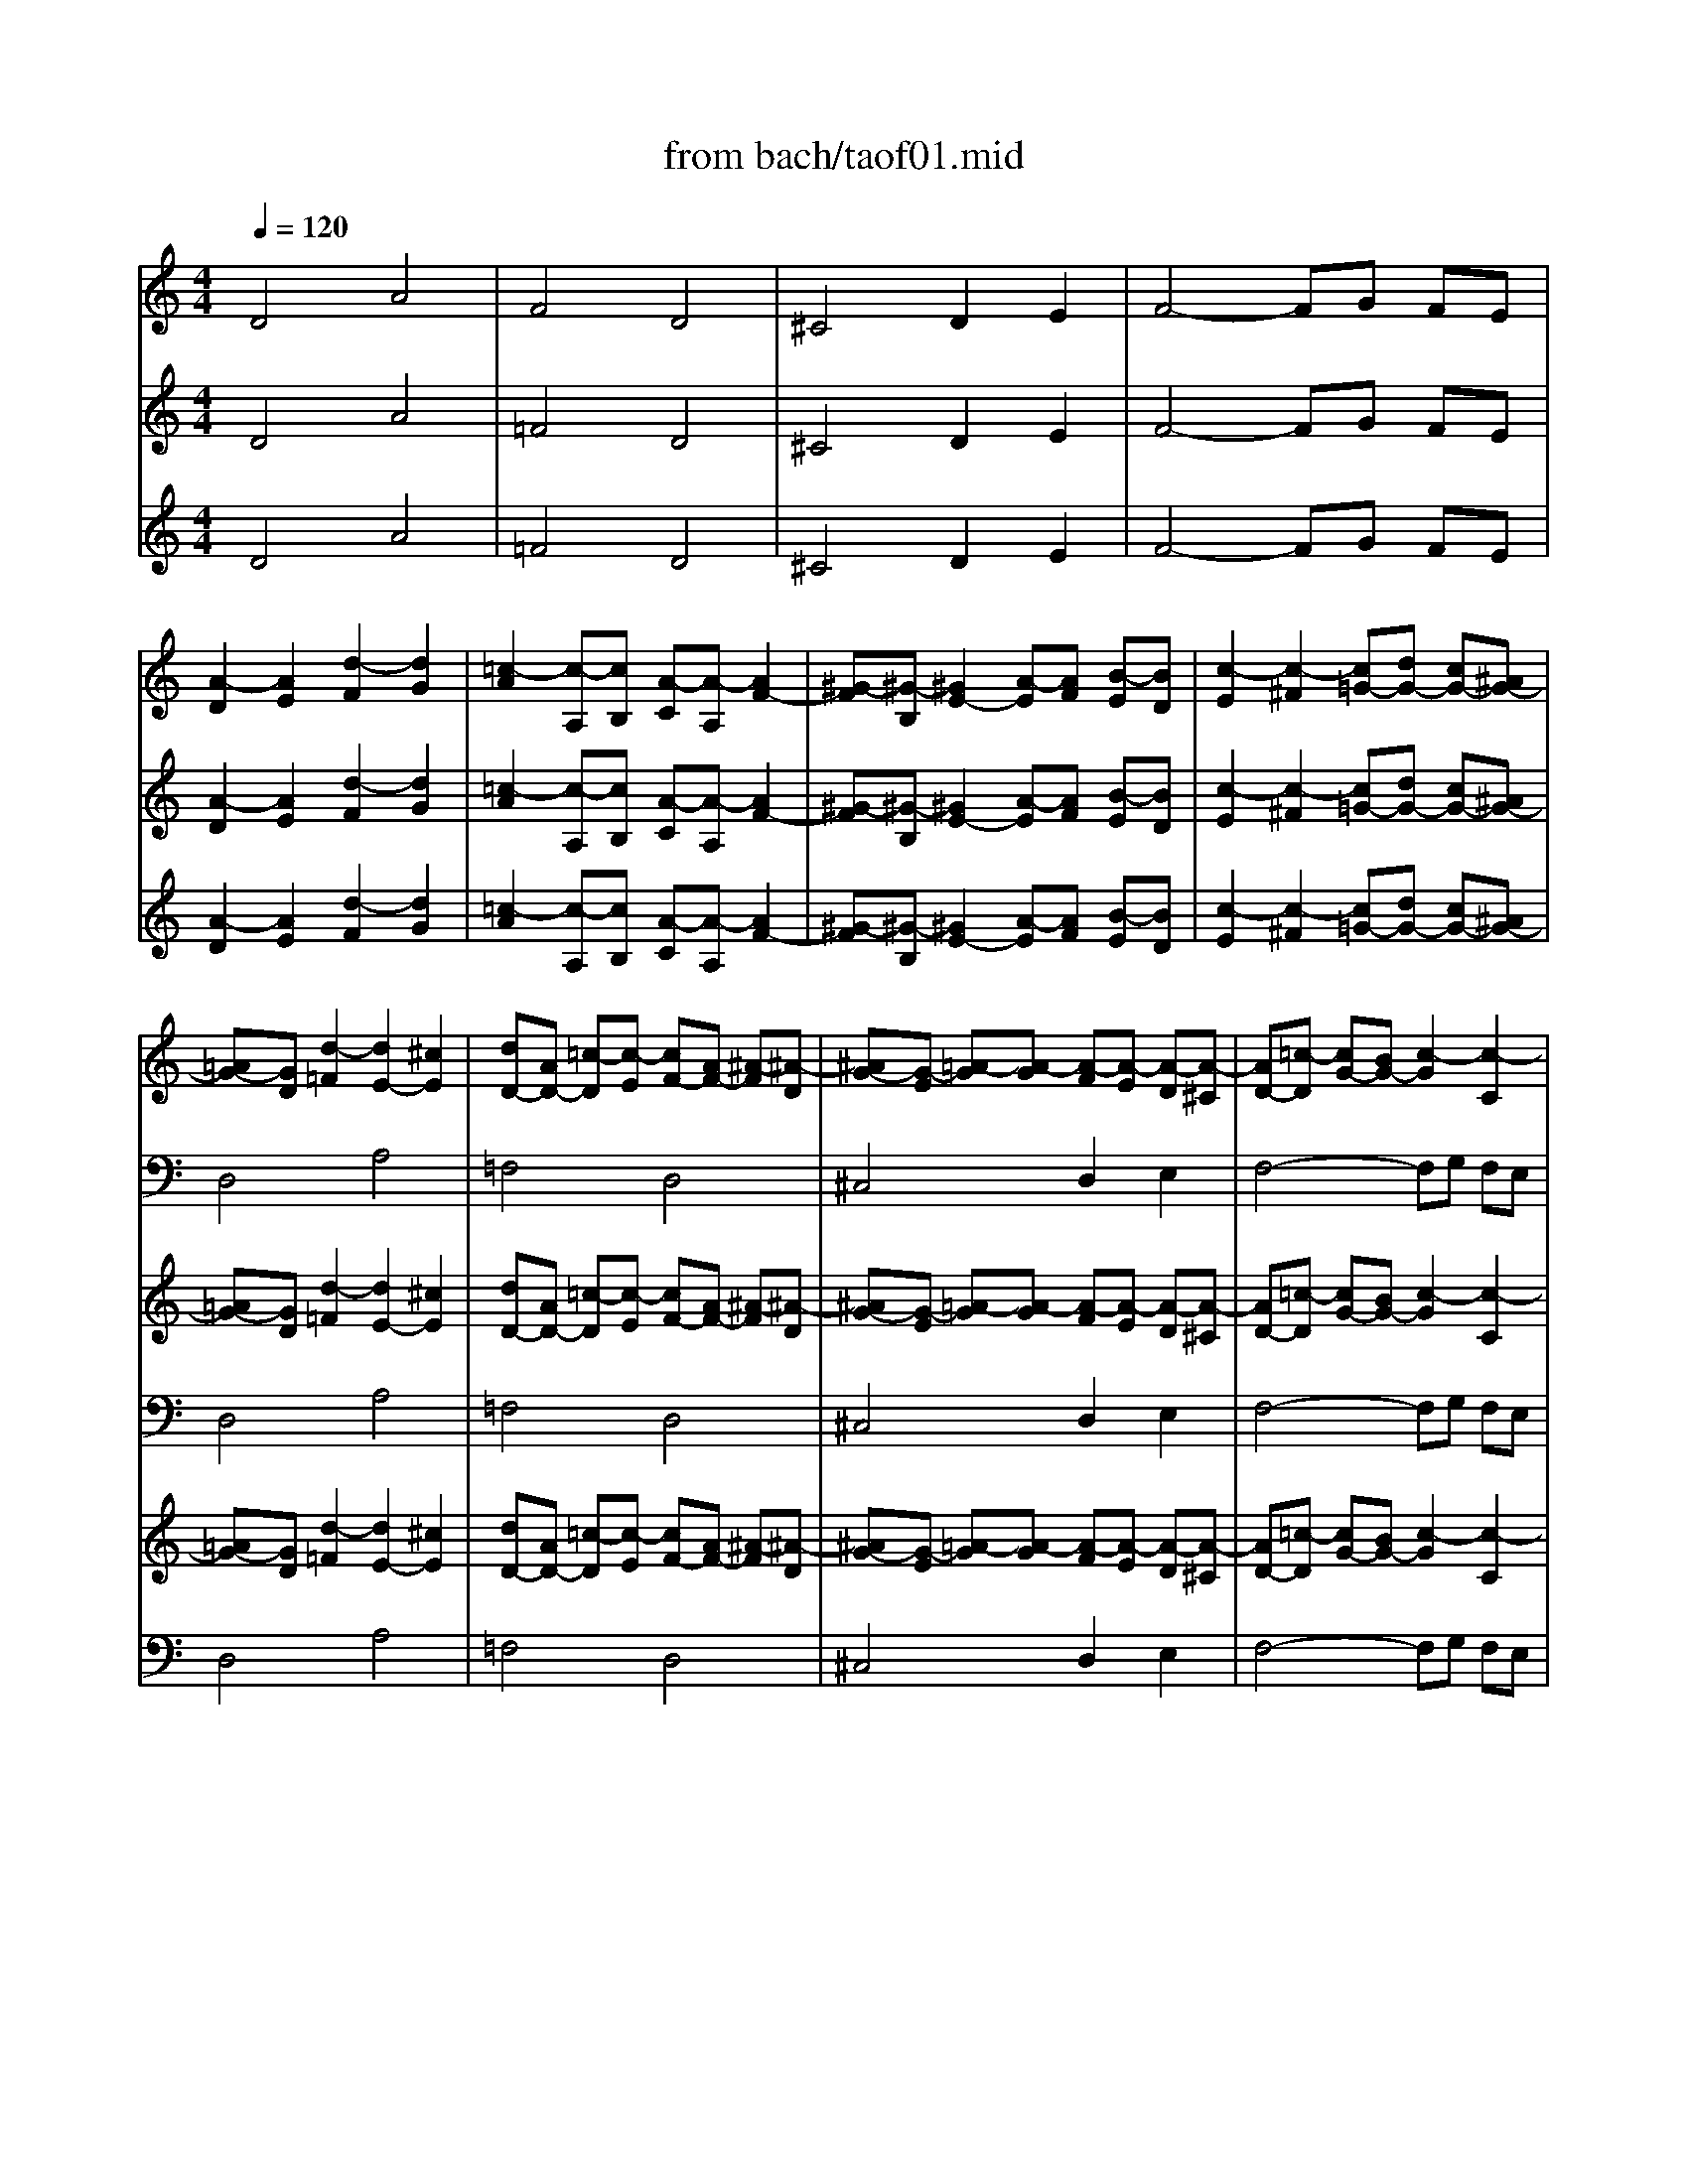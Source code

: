 X: 1
T: from bach/taof01.mid
M: 4/4
L: 1/8
Q:1/4=120
K:C % 0 sharps
V:1
% Harpsichord I RH
%%MIDI program 6
D4 A4| \
F4 D4| \
^C4 D2 E2| \
F4- FG FE|
[A2-D2] [A2E2] [d2-F2] [d2G2]| \
[=c2-A2] [c-A,][cB,] [A-C][A-A,] [A2F2-]| \
[^G-F][^G-B,] [^G2E2-] [A-E][AF] [B-E][BD]| \
[c2-E2] [c2-^F2] [c=G-][dG-] [cG-][^AG-]|
[=AG-][GD] [d2-=F2] [d2E2-] [^c2E2]| \
[dD-][AD-] [=c-D][c-E] [cF-][AF-] [^A-F][^A-D]| \
[^AG-][G-E] [=A-G][A-G] [A-F][A-E] [A-D][A-^C]| \
[AD-][=c-D] [cG-][BG-] [c2-G2] [c2-C2]|
[cF-][F-D] [c-F][c-E] [cF-][AF-] [B-F][B-^G,]| \
[B2E2-] [AE-][^GE-] [A2-E2] [A-D][AC]| \
[B-D][B-F] [B-E][BD] [c2C2] d2| \
=G^A2<=A2^A =AG-|
GE FD ^A4-| \
^AG =A2 d4-| \
dB c2 f4-| \
fd e2 A2 d2-|
dB c2 F2 ^A2| \
=A4 D2 G2-| \
[GD-][ED-] [FD-][dD] [A4E4-]| \
[F-E][F-D] [A2-F2] [A2D2-] [G2D2]|
[A4^C4] D2 E2| \
F4- FG FE| \
D2 G2>E2 F2| \
E2 A2>^F2 G2|
[A3-^F3][dA] [e4^G4]| \
[=c2-A2] c-[cA,] [A2-C2] [A2A,2]| \
[^G2-D2] [^G2=F2] [A2E2] [B2D2]| \
[c2-C2] [c3A3-][dA] [cD-][^AD]|
[=A2E2] A2 x=G- [A-G-F][A-GE]| \
[AD-][cD-] [^AD-][=AD-] [^AD-][=AD-] [GD-][^FD-]| \
[G-D][G-D] [G-G][^AG-] [GE-][GE-] [EC-][^FC-]| \
[G-C][G-=A,] [G^A,-][E^A,] [^C3=A,3-][AA,-]|
[D-A,][D-=F,] [DG,-][FG,] [E3=C3-][cC-]| \
[F-C][F-A,] [FB,-][AB,] [G3E3-][eE-]| \
[A-E][A-^C] [AD-][=cD] [B3G3-][gG-]| \
[^c-G][^c-A] [^c2^A2] [d2=A2-] [e2-A2-]|
[eA-][^cA-] [d3-A3][d-F] [dG-][eG]| \
[fA-][eA-] [g-A][g-^A] [g=A-][fA] [eG-][dG-]| \
[^cG-][AG] [d-F][d-D] [dA-][BA-] [=c-A][c-G]| \
[c-^F][cD] [^A2G2-] [=A-G][AE] =F2-|
FD G3E A2-| \
AF2<^A2G =A2-| \
AF G4 FD| \
A4 d4-|
[e-d][e-^c] [e-B][e^c] [a-d][a-A] [a2e2-]| \
[f-e][f-A] [f2d2] d-[d-F] [d2^A2-]| \
[^c-^A][^c-E] [^c2=A2-] [d-A][dG] [e-F][eE]| \
[f-D][f-A] [f-d][f-B] [fG][gE] [f=c-][ec-]|
[d2-c2] [d^A-][e^A] [^c2=A2-] [dA-][fA]| \
[^A3-G3][^A-F] [^AE-][^AE-] [=AE-][GE-]| \
[F2-E2] [F-D][F^C] [^A2-D2] [^A2G2-]| \
[=A3-G3][A-F] [A2E2-] [e-E][e-E]|
[eA-][^cA-] [dA-][eA-] [fA-][dA] [g-G][g-^A]| \
[g=A-][eA-] [aA-][gA-] [fA][eG] [dF][^cE]| \
[dD-][=cD-] [^AD-][=AD-] [G2-D2] [G2-E2]| \
[GA,-][EA,] FD A2- [A2-^D2]|
[A=D-][^FD-] [GD-][^AD-] [c2-D2] [c2-^F2]| \
[cG][=A^F] [^AG-][dG] ^d2 [=d2^A2-]| \
[^c-^A][^c=A] [a-=f][a-d] [aB-][dB] [g-e][g-^c]| \
[gA-][^cA] [f-d][f-A] [f^A-][d^A-] [e-^A][e-G]|
[e=A-][^cA-] [d-A][d-F] [dE-][BE-] [=c-E][c-G]| \
[c-^F][cD] [^A2G2-] [=A-G][A-E] [A=F-][AF-]| \
[dF][fd] [ec-][gc-] [fc-][ec-] [d-c][d-c]| \
[d^A][f-=A] [f^G-][e^G] [fA-][dA-] [e-A][e-=G]|
[eA-][dA] [cG-][BG-] [c3G3][ac]| \
[gA-][^fA] [gG-][^aG-] [^c2G2] x2| \
x4 [d4=A4]| \
x4 [d4-B4]|
[d4-A4-] [dA-][BA-] [^c-A][^cG]| \
[d-^F][d-G] [dA-][=cA-] [^A-=A][^A-G] [c-^A][c-=A]| \
[cD-][^FD-] [GD-][^AD] ^D-[G^D-] [=A^D-][c-^D]| \
[c=D-][^AD] [c=A,-][^d-A,] [^d^A,-][=d^A,] [^fC-][=a-C]|
[aD-][g/2D/2-][a/2D/2] [^aG,-][^cG,-] [d-G,][d-^A] [d-=A][d-G-]| \
[d-G][d-^F] [d-E][d-G] [d4^F4]|
V:2
% Harpsichord I LH
%%MIDI program 6
x8| \
x8| \
x8| \
x8|
x8| \
x8| \
x8| \
x8|
D,4 A,4| \
=F,4 D,4| \
^C,4 D,2 E,2| \
F,4- F,G, F,E,|
[A,4D,4] D4| \
=C2- [C-A,,][CB,,] [A,-C,][A,-A,,] [A,2F,2-]| \
[^G,-F,][^G,-B,,] [^G,2E,2-] [A,-E,][A,F,] [B,-E,][B,D,]| \
[C-E,][C-=G,] [C-^F,][C-A,] [CG,-][DG,-] [CG,-][^A,G,]|
[=A,4-D,4-] [A,D,-][=F,D,] [G,-E,][G,D,]| \
[C2-E,2] [C-F,][C-E,] [C/2^F,/2-]^F,/2-[A,^F,] [B,-G,][B,^F,]| \
[E2-^G,2] [E-A,][E-^G,] [EA,-][^CA,] [D-^A,][D=A,]| \
[=G2-B,2] [G-=C][G-B,] [G^C-][E^C] [=F-D][F^G,]|
[E3A,3-][AA,-] [D-A,][D-F,] [D=G,-][EG,-]| \
[^C-G,][^CE,] [DF,-][A,F,-] [B,-F,][B,-D,] [B,E,-][^CE,]| \
[D2D,2-] [A,3-D,3][A,-B,,] [A,2-^C,2]| \
[A,3-D,3][A,=C,] [^A,4^A,,4]|
=A,,-[E,A,,-] [A,-A,,][A,-G,,] [A,F,,][^A,G,,] [=A,F,,][G,E,,]| \
[A,-D,,][A,F,,] [B,-E,,][B,D,,] [C3-A,,3][C-F,,]| \
[C^A,,-][=A,^A,,-] [^A,-^A,,][^A,G,,] [=A,2D,2-] [D-D,][D-F,]| \
[DA,-][B,A,-] [D-A,][DA,,] [B,2E,,2] E2-|
EA, D2- [DE,-][DE,-] [CE,-][B,E,]| \
[CA,-][DA,-] [E2-A,2] [EF,-][EF,-] [DF,-][CF,-]| \
[B,-F,][B,-F,] [B,-E,][B,D,] [C-C,][CD,] [^G,-C,][^G,B,,]| \
[A,A,,-][=G,A,,-] [^F,A,,-][E,A,,] [=F,2D,2-] [G,2-D,2]|
[G,^C,-][G,^C,-] [F,^C,-][E,^C,] [F,A,,-][E,A,,-] [D,A,,-][=C,A,,]| \
[D,2^F,,2-] ^F,,2 G,,2 A,,2| \
^A,,4- ^A,,C, ^A,,=A,,| \
G,,4- G,,E,, =F,,2|
^A,,4- ^A,,G,, =A,,2| \
D,4- D,B,, C,2| \
F,4- F,D, E,2| \
[E,3-A,,3][G,E,] [A,-F,][A,-E,] [A,-D,][A,^C,]|
[F,3-D,3][F,F,,] [D,4^A,,4]| \
[^C,4=A,,4-] [D,2A,,2-] [E,2A,,2-]| \
[F,3-A,,3][F,-^A,,] [F,=A,,][G,G,,] [F,A,,-][E,A,,]| \
[D,3-^A,,3][D,-G,,] [D,2-D,2] [=A,D,-][F,D,-]|
[^A,2-D,2] [^A,E,-][G,E,-] [=C2-E,2] [CF,-][=A,F,-]| \
[D2F,2-] [G,-F,][G,D,] [C2E,2-] [F,-E,][F,^C,]| \
[^A,2D,2-] [E,-D,][E,B,,] [=A,-^C,][A,-A,,] [A,2D,2-]| \
[E,-D,][E,=C,] [A,-B,,][A,-A,,] [A,B,,-][^G,B,,-] [^F,B,,-][=G,B,,]|
[A,2-A,,2] A,G, =F,E, D,^C,| \
D,2 F, (3D,2^A,2G,2E,| \
=A,3F B,2 ^C2| \
D2 B,G, =C2 A,F,|
^A,D G3E F2-| \
FF ED ^C4| \
D=C ^A,=A, G,A, ^A,C| \
[DD,-][=A,D,-] [D2-D,2] [DA,-][B,A,-] [^C2-A,2]|
[^CF,-][EF,-] [A,F,-][^CF,] [D2D,2-] [^A,D,-][G,D,]| \
[E,4^C,4] [F,2D,2] [G,2E,2]| \
[=A,4F,4-] [B,-F,][B,G,] [^C-F,][^CE,]| \
[D2D,2-] D,3^D, [^F,-=D,][^F,=C,]|
[G,^A,,-][=A,^A,,-] [^A,2^A,,2-] ^A,,C, [C-^A,,][C=A,,]| \
[D4G,,4-] G,,-[G,-G,,] [G,G,,-][=F,G,,]| \
[E,2A,,2-] A,,6-| \
A,,2- [F,A,,-][D,A,,-] [G,3A,,3-][^C,A,,-]|
[F,3A,,3-][D,A,,-] [A,2-A,,2] [A,2A,,2]| \
[D,2^A,,2-] [D-^A,,][D-G,,] [D2D,2-] [=A,D,-][F,D,-]| \
[^A,-D,][^A,-^A,,] [^A,2-=C,2] [^A,F,-][^G,F,-] [=A,2F,2-]| \
[D-F,][D-D,] [D2-E,2] [DA,-][B,A,-] [C2A,2-]|
[F-A,][F-F,] [F2-=G,2] [FC-][DC-] [^D2C2-]| \
[=D-C][D-A,] [D2^A,2-] [E2^A,2] x2| \
x4 [F4=A,4]| \
x4 [F4-^G,4]|
[F2A,2-] [EA,-][DA,-] [E2A,2] A,,2| \
[A,4D,4-] [D4D,4-]| \
[^A,4D,4-] [=G,4D,4-]| \
[^F,4D,4-] [G,2D,2-] [=A,2D,2-]|
[^A,4-D,4-] [^A,D,-][DD,-] [CD,-][^A,D,-]| \
[=A,8D,8]|
V:3
% Harpsichord II RH
%%MIDI program 90
D4 A4| \
=F4 D4| \
^C4 D2 E2| \
F4- FG FE|
[A2-D2] [A2E2] [d2-F2] [d2G2]| \
[=c2-A2] [c-A,][cB,] [A-C][A-A,] [A2F2-]| \
[^G-F][^G-B,] [^G2E2-] [A-E][AF] [B-E][BD]| \
[c2-E2] [c2-^F2] [c=G-][dG-] [cG-][^AG-]|
[=AG-][GD] [d2-=F2] [d2E2-] [^c2E2]| \
[dD-][AD-] [=c-D][c-E] [cF-][AF-] [^A-F][^A-D]| \
[^AG-][G-E] [=A-G][A-G] [A-F][A-E] [A-D][A-^C]| \
[AD-][=c-D] [cG-][BG-] [c2-G2] [c2-C2]|
[cF-][F-D] [c-F][c-E] [cF-][AF-] [B-F][B-^G,]| \
[B2E2-] [AE-][^GE-] [A2-E2] [A-D][AC]| \
[B-D][B-F] [B-E][BD] [c2C2] d2| \
=G^A2<=A2^A =AG-|
GE FD ^A4-| \
^AG =A2 d4-| \
dB c2 f4-| \
fd e2 A2 d2-|
dB c2 F2 ^A2| \
=A4 D2 G2-| \
[GD-][ED-] [FD-][dD] [A4E4-]| \
[F-E][F-D] [A2-F2] [A2D2-] [G2D2]|
[A4^C4] D2 E2| \
F4- FG FE| \
D2 G2>E2 F2| \
E2 A2>^F2 G2|
[A3-^F3][dA] [e4^G4]| \
[=c2-A2] c-[cA,] [A2-C2] [A2A,2]| \
[^G2-D2] [^G2=F2] [A2E2] [B2D2]| \
[c2-C2] [c3A3-][dA] [cD-][^AD]|
[=A2E2] A2 x=G- [A-G-F][A-GE]| \
[AD-][cD-] [^AD-][=AD-] [^AD-][=AD-] [GD-][^FD-]| \
[G-D][G-D] [G-G][^AG-] [GE-][GE-] [EC-][^FC-]| \
[G-C][G-=A,] [G^A,-][E^A,] [^C3=A,3-][AA,-]|
[D-A,][D-=F,] [DG,-][FG,] [E3=C3-][cC-]| \
[F-C][F-A,] [FB,-][AB,] [G3E3-][eE-]| \
[A-E][A-^C] [AD-][=cD] [B3G3-][gG-]| \
[^c-G][^c-A] [^c2^A2] [d2=A2-] [e2-A2-]|
[eA-][^cA-] [d3-A3][d-F] [dG-][eG]| \
[fA-][eA-] [g-A][g-^A] [g=A-][fA] [eG-][dG-]| \
[^cG-][AG] [d-F][d-D] [dA-][BA-] [=c-A][c-G]| \
[c-^F][cD] [^A2G2-] [=A-G][AE] =F2-|
FD G3E A2-| \
AF2<^A2G =A2-| \
AF G4 FD| \
A4 d4-|
[e-d][e-^c] [e-B][e^c] [a-d][a-A] [a2e2-]| \
[f-e][f-A] [f2d2] d-[d-F] [d2^A2-]| \
[^c-^A][^c-E] [^c2=A2-] [d-A][dG] [e-F][eE]| \
[f-D][f-A] [f-d][f-B] [fG][gE] [f=c-][ec-]|
[d2-c2] [d^A-][e^A] [^c2=A2-] [dA-][fA]| \
[^A3-G3][^A-F] [^AE-][^AE-] [=AE-][GE-]| \
[F2-E2] [F-D][F^C] [^A2-D2] [^A2G2-]| \
[=A3-G3][A-F] [A2E2-] [e-E][e-E]|
[eA-][^cA-] [dA-][eA-] [fA-][dA] [g-G][g-^A]| \
[g=A-][eA-] [aA-][gA-] [fA][eG] [dF][^cE]| \
[dD-][=cD-] [^AD-][=AD-] [G2-D2] [G2-E2]| \
[GA,-][EA,] FD A2- [A2-^D2]|
[A=D-][^FD-] [GD-][^AD-] [c2-D2] [c2-^F2]| \
[cG][=A^F] [^AG-][dG] ^d2 [=d2^A2-]| \
[^c-^A][^c=A] [a-=f][a-d] [aB-][dB] [g-e][g-^c]| \
[gA-][^cA] [f-d][f-A] [f^A-][d^A-] [e-^A][e-G]|
[e=A-][^cA-] [d-A][d-F] [dE-][BE-] [=c-E][c-G]| \
[c-^F][cD] [^A2G2-] [=A-G][A-E] [A=F-][AF-]| \
[dF][fd] [ec-][gc-] [fc-][ec-] [d-c][d-c]| \
[d^A][f-=A] [f^G-][e^G] [fA-][dA-] [e-A][e-=G]|
[eA-][dA] [cG-][BG-] [c3G3][ac]| \
[gA-][^fA] [gG-][^aG-] [^c2G2] x2| \
x4 [d4=A4]| \
x4 [d4-B4]|
[d4-A4-] [dA-][BA-] [^c-A][^cG]| \
[d-^F][d-G] [dA-][=cA-] [^A-=A][^A-G] [c-^A][c-=A]| \
[cD-][^FD-] [GD-][^AD] ^D-[G^D-] [=A^D-][c-^D]| \
[c=D-][^AD] [c=A,-][^d-A,] [^d^A,-][=d^A,] [^fC-][=a-C]|
[aD-][g/2D/2-][a/2D/2] [^aG,-][^cG,-] [d-G,][d-^A] [d-=A][d-G-]| \
[d-G][d-^F] [d-E][d-G] [d4^F4]|
V:4
% Harpsichord II LH
%%MIDI program 90
x8| \
x8| \
x8| \
x8|
x8| \
x8| \
x8| \
x8|
D,4 A,4| \
=F,4 D,4| \
^C,4 D,2 E,2| \
F,4- F,G, F,E,|
[A,4D,4] D4| \
=C2- [C-A,,][CB,,] [A,-C,][A,-A,,] [A,2F,2-]| \
[^G,-F,][^G,-B,,] [^G,2E,2-] [A,-E,][A,F,] [B,-E,][B,D,]| \
[C-E,][C-=G,] [C-^F,][C-A,] [CG,-][DG,-] [CG,-][^A,G,]|
[=A,4-D,4-] [A,D,-][=F,D,] [G,-E,][G,D,]| \
[C2-E,2] [C-F,][C-E,] [C/2^F,/2-]^F,/2-[A,^F,] [B,-G,][B,^F,]| \
[E2-^G,2] [E-A,][E-^G,] [EA,-][^CA,] [D-^A,][D=A,]| \
[=G2-B,2] [G-=C][G-B,] [G^C-][E^C] [=F-D][F^G,]|
[E3A,3-][AA,-] [D-A,][D-F,] [D=G,-][EG,-]| \
[^C-G,][^CE,] [DF,-][A,F,-] [B,-F,][B,-D,] [B,E,-][^CE,]| \
[D2D,2-] [A,3-D,3][A,-B,,] [A,2-^C,2]| \
[A,3-D,3][A,=C,] [^A,4^A,,4]|
=A,,-[E,A,,-] [A,-A,,][A,-G,,] [A,F,,][^A,G,,] [=A,F,,][G,E,,]| \
[A,-D,,][A,F,,] [B,-E,,][B,D,,] [C3-A,,3][C-F,,]| \
[C^A,,-][=A,^A,,-] [^A,-^A,,][^A,G,,] [=A,2D,2-] [D-D,][D-F,]| \
[DA,-][B,A,-] [D-A,][DA,,] [B,2E,,2] E2-|
EA, D2- [DE,-][DE,-] [CE,-][B,E,]| \
[CA,-][DA,-] [E2-A,2] [EF,-][EF,-] [DF,-][CF,-]| \
[B,-F,][B,-F,] [B,-E,][B,D,] [C-C,][CD,] [^G,-C,][^G,B,,]| \
[A,A,,-][=G,A,,-] [^F,A,,-][E,A,,] [=F,2D,2-] [G,2-D,2]|
[G,^C,-][G,^C,-] [F,^C,-][E,^C,] [F,A,,-][E,A,,-] [D,A,,-][=C,A,,]| \
[D,2^F,,2-] ^F,,2 G,,2 A,,2| \
^A,,4- ^A,,C, ^A,,=A,,| \
G,,4- G,,E,, =F,,2|
^A,,4- ^A,,G,, =A,,2| \
D,4- D,B,, C,2| \
F,4- F,D, E,2| \
[E,3-A,,3][G,E,] [A,-F,][A,-E,] [A,-D,][A,^C,]|
[F,3-D,3][F,F,,] [D,4^A,,4]| \
[^C,4=A,,4-] [D,2A,,2-] [E,2A,,2-]| \
[F,3-A,,3][F,-^A,,] [F,=A,,][G,G,,] [F,A,,-][E,A,,]| \
[D,3-^A,,3][D,-G,,] [D,2-D,2] [=A,D,-][F,D,-]|
[^A,2-D,2] [^A,E,-][G,E,-] [=C2-E,2] [CF,-][=A,F,-]| \
[D2F,2-] [G,-F,][G,D,] [C2E,2-] [F,-E,][F,^C,]| \
[^A,2D,2-] [E,-D,][E,B,,] [=A,-^C,][A,-A,,] [A,2D,2-]| \
[E,-D,][E,=C,] [A,-B,,][A,-A,,] [A,B,,-][^G,B,,-] [^F,B,,-][=G,B,,]|
[A,2-A,,2] A,G, =F,E, D,^C,| \
D,2 F, (3D,2^A,2G,2E,| \
=A,3F B,2 ^C2| \
D2 B,G, =C2 A,F,|
^A,D G3E F2-| \
FF ED ^C4| \
D=C ^A,=A, G,A, ^A,C| \
[DD,-][=A,D,-] [D2-D,2] [DA,-][B,A,-] [^C2-A,2]|
[^CF,-][EF,-] [A,F,-][^CF,] [D2D,2-] [^A,D,-][G,D,]| \
[E,4^C,4] [F,2D,2] [G,2E,2]| \
[=A,4F,4-] [B,-F,][B,G,] [^C-F,][^CE,]| \
[D2D,2-] D,3^D, [^F,-=D,][^F,=C,]|
[G,^A,,-][=A,^A,,-] [^A,2^A,,2-] ^A,,C, [C-^A,,][C=A,,]| \
[D4G,,4-] G,,-[G,-G,,] [G,G,,-][=F,G,,]| \
[E,2A,,2-] A,,6-| \
A,,2- [F,A,,-][D,A,,-] [G,3A,,3-][^C,A,,-]|
[F,3A,,3-][D,A,,-] [A,2-A,,2] [A,2A,,2]| \
[D,2^A,,2-] [D-^A,,][D-G,,] [D2D,2-] [=A,D,-][F,D,-]| \
[^A,-D,][^A,-^A,,] [^A,2-=C,2] [^A,F,-][^G,F,-] [=A,2F,2-]| \
[D-F,][D-D,] [D2-E,2] [DA,-][B,A,-] [C2A,2-]|
[F-A,][F-F,] [F2-=G,2] [FC-][DC-] [^D2C2-]| \
[=D-C][D-A,] [D2^A,2-] [E2^A,2] x2| \
x4 [F4=A,4]| \
x4 [F4-^G,4]|
[F2A,2-] [EA,-][DA,-] [E2A,2] A,,2| \
[A,4D,4-] [D4D,4-]| \
[^A,4D,4-] [=G,4D,4-]| \
[^F,4D,4-] [G,2D,2-] [=A,2D,2-]|
[^A,4-D,4-] [^A,D,-][DD,-] [CD,-][^A,D,-]| \
[=A,8D,8]|
V:5
% Treble Strings
%%MIDI program 48
D4 A4| \
=F4 D4| \
^C4 D2 E2| \
F4- FG FE|
[A2-D2] [A2E2] [d2-F2] [d2G2]| \
[=c2-A2] [c-A,][cB,] [A-C][A-A,] [A2F2-]| \
[^G-F][^G-B,] [^G2E2-] [A-E][AF] [B-E][BD]| \
[c2-E2] [c2-^F2] [c=G-][dG-] [cG-][^AG-]|
[=AG-][GD] [d2-=F2] [d2E2-] [^c2E2]| \
[dD-][AD-] [=c-D][c-E] [cF-][AF-] [^A-F][^A-D]| \
[^AG-][G-E] [=A-G][A-G] [A-F][A-E] [A-D][A-^C]| \
[AD-][=c-D] [cG-][BG-] [c2-G2] [c2-C2]|
[cF-][F-D] [c-F][c-E] [cF-][AF-] [B-F][B-^G,]| \
[B2E2-] [AE-][^GE-] [A2-E2] [A-D][AC]| \
[B-D][B-F] [B-E][BD] [c2C2] d2| \
=G^A2<=A2^A =AG-|
GE FD ^A4-| \
^AG =A2 d4-| \
dB c2 f4-| \
fd e2 A2 d2-|
dB c2 F2 ^A2| \
=A4 D2 G2-| \
[GD-][ED-] [FD-][dD] [A4E4-]| \
[F-E][F-D] [A2-F2] [A2D2-] [G2D2]|
[A4^C4] D2 E2| \
F4- FG FE| \
D2 G2>E2 F2| \
E2 A2>^F2 G2|
[A3-^F3][dA] [e4^G4]| \
[=c2-A2] c-[cA,] [A2-C2] [A2A,2]| \
[^G2-D2] [^G2=F2] [A2E2] [B2D2]| \
[c2-C2] [c3A3-][dA] [cD-][^AD]|
[=A2E2] A2 x=G- [A-G-F][A-GE]| \
[AD-][cD-] [^AD-][=AD-] [^AD-][=AD-] [GD-][^FD-]| \
[G-D][G-D] [G-G][^AG-] [GE-][GE-] [EC-][^FC-]| \
[G-C][G-=A,] [G^A,-][E^A,] [^C3=A,3-][AA,-]|
[D-A,][D-=F,] [DG,-][FG,] [E3=C3-][cC-]| \
[F-C][F-A,] [FB,-][AB,] [G3E3-][eE-]| \
[A-E][A-^C] [AD-][=cD] [B3G3-][gG-]| \
[^c-G][^c-A] [^c2^A2] [d2=A2-] [e2-A2-]|
[eA-][^cA-] [d3-A3][d-F] [dG-][eG]| \
[fA-][eA-] [g-A][g-^A] [g=A-][fA] [eG-][dG-]| \
[^cG-][AG] [d-F][d-D] [dA-][BA-] [=c-A][c-G]| \
[c-^F][cD] [^A2G2-] [=A-G][AE] =F2-|
FD G3E A2-| \
AF2<^A2G =A2-| \
AF G4 FD| \
A4 d4-|
[e-d][e-^c] [e-B][e^c] [a-d][a-A] [a2e2-]| \
[f-e][f-A] [f2d2] d-[d-F] [d2^A2-]| \
[^c-^A][^c-E] [^c2=A2-] [d-A][dG] [e-F][eE]| \
[f-D][f-A] [f-d][f-B] [fG][gE] [f=c-][ec-]|
[d2-c2] [d^A-][e^A] [^c2=A2-] [dA-][fA]| \
[^A3-G3][^A-F] [^AE-][^AE-] [=AE-][GE-]| \
[F2-E2] [F-D][F^C] [^A2-D2] [^A2G2-]| \
[=A3-G3][A-F] [A2E2-] [e-E][e-E]|
[eA-][^cA-] [dA-][eA-] [fA-][dA] [g-G][g-^A]| \
[g=A-][eA-] [aA-][gA-] [fA][eG] [dF][^cE]| \
[dD-][=cD-] [^AD-][=AD-] [G2-D2] [G2-E2]| \
[GA,-][EA,] FD A2- [A2-^D2]|
[A=D-][^FD-] [GD-][^AD-] [c2-D2] [c2-^F2]| \
[cG][=A^F] [^AG-][dG] ^d2 [=d2^A2-]| \
[^c-^A][^c=A] [a-=f][a-d] [aB-][dB] [g-e][g-^c]| \
[gA-][^cA] [f-d][f-A] [f^A-][d^A-] [e-^A][e-G]|
[e=A-][^cA-] [d-A][d-F] [dE-][BE-] [=c-E][c-G]| \
[c-^F][cD] [^A2G2-] [=A-G][A-E] [A=F-][AF-]| \
[dF][fd] [ec-][gc-] [fc-][ec-] [d-c][d-c]| \
[d^A][f-=A] [f^G-][e^G] [fA-][dA-] [e-A][e-=G]|
[eA-][dA] [cG-][BG-] [c3G3][ac]| \
[gA-][^fA] [gG-][^aG-] [^c2G2] x2| \
x4 [d4=A4]| \
x4 [d4-B4]|
[d4-A4-] [dA-][BA-] [^c-A][^cG]| \
[d-^F][d-G] [dA-][=cA-] [^A-=A][^A-G] [c-^A][c-=A]| \
[cD-][^FD-] [GD-][^AD] ^D-[G^D-] [=A^D-][c-^D]| \
[c=D-][^AD] [c=A,-][^d-A,] [^d^A,-][=d^A,] [^fC-][=a-C]|
[aD-][g/2D/2-][a/2D/2] [^aG,-][^cG,-] [d-G,][d-^A] [d-=A][d-G-]| \
[d-G][d-^F] [d-E][d-G] [d4^F4]|
V:6
% Bass Strings
%%MIDI program 48
x8| \
x8| \
x8| \
x8|
x8| \
x8| \
x8| \
x8|
D,4 A,4| \
=F,4 D,4| \
^C,4 D,2 E,2| \
F,4- F,G, F,E,|
[A,4D,4] D4| \
=C2- [C-A,,][CB,,] [A,-C,][A,-A,,] [A,2F,2-]| \
[^G,-F,][^G,-B,,] [^G,2E,2-] [A,-E,][A,F,] [B,-E,][B,D,]| \
[C-E,][C-=G,] [C-^F,][C-A,] [CG,-][DG,-] [CG,-][^A,G,]|
[=A,4-D,4-] [A,D,-][=F,D,] [G,-E,][G,D,]| \
[C2-E,2] [C-F,][C-E,] [C/2^F,/2-]^F,/2-[A,^F,] [B,-G,][B,^F,]| \
[E2-^G,2] [E-A,][E-^G,] [EA,-][^CA,] [D-^A,][D=A,]| \
[=G2-B,2] [G-=C][G-B,] [G^C-][E^C] [=F-D][F^G,]|
[E3A,3-][AA,-] [D-A,][D-F,] [D=G,-][EG,-]| \
[^C-G,][^CE,] [DF,-][A,F,-] [B,-F,][B,-D,] [B,E,-][^CE,]| \
[D2D,2-] [A,3-D,3][A,-B,,] [A,2-^C,2]| \
[A,3-D,3][A,=C,] [^A,4^A,,4]|
=A,,-[E,A,,-] [A,-A,,][A,-G,,] [A,F,,][^A,G,,] [=A,F,,][G,E,,]| \
[A,-D,,][A,F,,] [B,-E,,][B,D,,] [C3-A,,3][C-F,,]| \
[C^A,,-][=A,^A,,-] [^A,-^A,,][^A,G,,] [=A,2D,2-] [D-D,][D-F,]| \
[DA,-][B,A,-] [D-A,][DA,,] [B,2E,,2] E2-|
EA, D2- [DE,-][DE,-] [CE,-][B,E,]| \
[CA,-][DA,-] [E2-A,2] [EF,-][EF,-] [DF,-][CF,-]| \
[B,-F,][B,-F,] [B,-E,][B,D,] [C-C,][CD,] [^G,-C,][^G,B,,]| \
[A,A,,-][=G,A,,-] [^F,A,,-][E,A,,] [=F,2D,2-] [G,2-D,2]|
[G,^C,-][G,^C,-] [F,^C,-][E,^C,] [F,A,,-][E,A,,-] [D,A,,-][=C,A,,]| \
[D,2^F,,2-] ^F,,2 G,,2 A,,2| \
^A,,4- ^A,,C, ^A,,=A,,| \
G,,4- G,,E,, =F,,2|
^A,,4- ^A,,G,, =A,,2| \
D,4- D,B,, C,2| \
F,4- F,D, E,2| \
[E,3-A,,3][G,E,] [A,-F,][A,-E,] [A,-D,][A,^C,]|
[F,3-D,3][F,F,,] [D,4^A,,4]| \
[^C,4=A,,4-] [D,2A,,2-] [E,2A,,2-]| \
[F,3-A,,3][F,-^A,,] [F,=A,,][G,G,,] [F,A,,-][E,A,,]| \
[D,3-^A,,3][D,-G,,] [D,2-D,2] [=A,D,-][F,D,-]|
[^A,2-D,2] [^A,E,-][G,E,-] [=C2-E,2] [CF,-][=A,F,-]| \
[D2F,2-] [G,-F,][G,D,] [C2E,2-] [F,-E,][F,^C,]| \
[^A,2D,2-] [E,-D,][E,B,,] [=A,-^C,][A,-A,,] [A,2D,2-]| \
[E,-D,][E,=C,] [A,-B,,][A,-A,,] [A,B,,-][^G,B,,-] [^F,B,,-][=G,B,,]|
[A,2-A,,2] A,G, =F,E, D,^C,| \
D,2 F, (3D,2^A,2G,2E,| \
=A,3F B,2 ^C2| \
D2 B,G, =C2 A,F,|
^A,D G3E F2-| \
FF ED ^C4| \
D=C ^A,=A, G,A, ^A,C| \
[DD,-][=A,D,-] [D2-D,2] [DA,-][B,A,-] [^C2-A,2]|
[^CF,-][EF,-] [A,F,-][^CF,] [D2D,2-] [^A,D,-][G,D,]| \
[E,4^C,4] [F,2D,2] [G,2E,2]| \
[=A,4F,4-] [B,-F,][B,G,] [^C-F,][^CE,]| \
[D2D,2-] D,3^D, [^F,-=D,][^F,=C,]|
[G,^A,,-][=A,^A,,-] [^A,2^A,,2-] ^A,,C, [C-^A,,][C=A,,]| \
[D4G,,4-] G,,-[G,-G,,] [G,G,,-][=F,G,,]| \
[E,2A,,2-] A,,6-| \
A,,2- [F,A,,-][D,A,,-] [G,3A,,3-][^C,A,,-]|
[F,3A,,3-][D,A,,-] [A,2-A,,2] [A,2A,,2]| \
[D,2^A,,2-] [D-^A,,][D-G,,] [D2D,2-] [=A,D,-][F,D,-]| \
[^A,-D,][^A,-^A,,] [^A,2-=C,2] [^A,F,-][^G,F,-] [=A,2F,2-]| \
[D-F,][D-D,] [D2-E,2] [DA,-][B,A,-] [C2A,2-]|
[F-A,][F-F,] [F2-=G,2] [FC-][DC-] [^D2C2-]| \
[=D-C][D-A,] [D2^A,2-] [E2^A,2] x2| \
x4 [F4=A,4]| \
x4 [F4-^G,4]|
[F2A,2-] [EA,-][DA,-] [E2A,2] A,,2| \
[A,4D,4-] [D4D,4-]| \
[^A,4D,4-] [=G,4D,4-]| \
[^F,4D,4-] [G,2D,2-] [=A,2D,2-]|
[^A,4-D,4-] [^A,D,-][DD,-] [CD,-][^A,D,-]| \
[=A,8D,8]|
% Conterpoint No. 1 from
% "The Art of Fugue"
% by J.S. Bach, 1749
% Sequenced by Ken Whitcomb \0xa91997
% kendawl@aol.com
